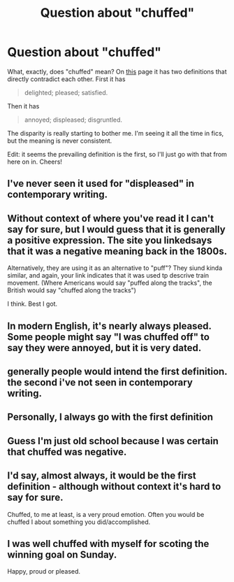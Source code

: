 #+TITLE: Question about "chuffed"

* Question about "chuffed"
:PROPERTIES:
:Author: gbakermatson
:Score: 4
:DateUnix: 1507437970.0
:DateShort: 2017-Oct-08
:END:
What, exactly, does "chuffed" mean? On [[http://www.dictionary.com/browse/chuffed][this]] page it has two definitions that directly contradict each other. First it has

#+begin_quote
  delighted; pleased; satisfied.
#+end_quote

Then it has

#+begin_quote
  annoyed; displeased; disgruntled.
#+end_quote

The disparity is really starting to bother me. I'm seeing it all the time in fics, but the meaning is never consistent.

Edit: it seems the prevailing definition is the first, so I'll just go with that from here on in. Cheers!


** I've never seen it used for "displeased" in contemporary writing.
:PROPERTIES:
:Author: jeffala
:Score: 12
:DateUnix: 1507442065.0
:DateShort: 2017-Oct-08
:END:


** Without context of where you've read it I can't say for sure, but I would guess that it is generally a positive expression. The site you linkedsays that it was a negative meaning back in the 1800s.

Alternatively, they are using it as an alternative to "puff"? They siund kinda similar, and again, your link indicates that it was used tp descrive train movement. (Where Americans would say "puffed along the tracks", the British would say "chuffed along the tracks")

I think. Best I got.
:PROPERTIES:
:Author: archangelceaser
:Score: 5
:DateUnix: 1507439301.0
:DateShort: 2017-Oct-08
:END:


** In modern English, it's nearly always pleased. Some people might say "I was chuffed off" to say they were annoyed, but it is very dated.
:PROPERTIES:
:Author: FloreatCastellum
:Score: 2
:DateUnix: 1507462594.0
:DateShort: 2017-Oct-08
:END:


** generally people would intend the first definition. the second i've not seen in contemporary writing.
:PROPERTIES:
:Author: pempskins
:Score: 2
:DateUnix: 1507441911.0
:DateShort: 2017-Oct-08
:END:


** Personally, I always go with the first definition
:PROPERTIES:
:Author: EnchiladasAreTasty
:Score: 2
:DateUnix: 1507473842.0
:DateShort: 2017-Oct-08
:END:


** Guess I'm just old school because I was certain that chuffed was negative.
:PROPERTIES:
:Author: KayanRider
:Score: 2
:DateUnix: 1507542197.0
:DateShort: 2017-Oct-09
:END:


** I'd say, almost always, it would be the first definition - although without context it's hard to say for sure.

Chuffed, to me at least, is a very proud emotion. Often you would be chuffed I about something you did/accomplished.
:PROPERTIES:
:Author: Slindish
:Score: 1
:DateUnix: 1507461579.0
:DateShort: 2017-Oct-08
:END:


** I was well chuffed with myself for scoting the winning goal on Sunday.

Happy, proud or pleased.
:PROPERTIES:
:Author: mynoduesp
:Score: 1
:DateUnix: 1507477505.0
:DateShort: 2017-Oct-08
:END:
